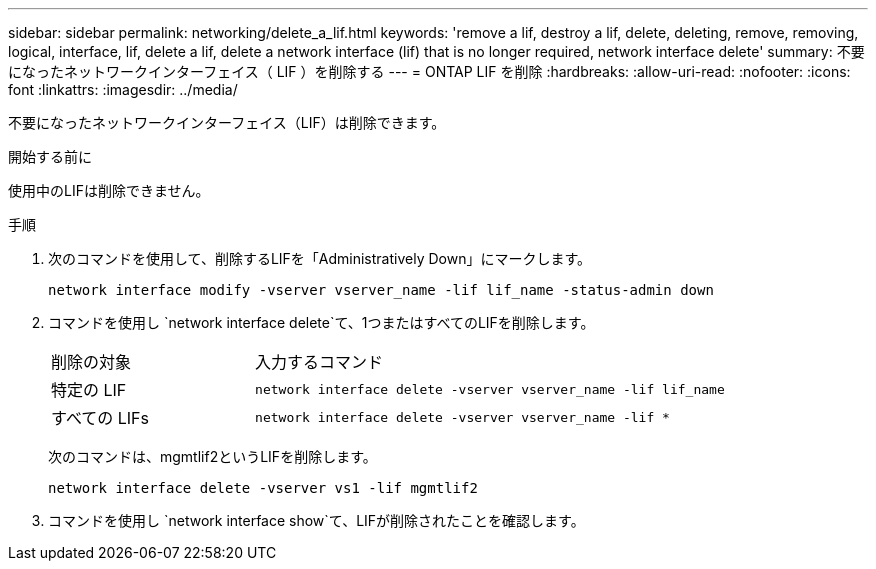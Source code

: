 ---
sidebar: sidebar 
permalink: networking/delete_a_lif.html 
keywords: 'remove a lif, destroy a lif, delete, deleting, remove, removing, logical, interface, lif, delete a lif, delete a network interface (lif) that is no longer required, network interface delete' 
summary: 不要になったネットワークインターフェイス（ LIF ）を削除する 
---
= ONTAP LIF を削除
:hardbreaks:
:allow-uri-read: 
:nofooter: 
:icons: font
:linkattrs: 
:imagesdir: ../media/


[role="lead"]
不要になったネットワークインターフェイス（LIF）は削除できます。

.開始する前に
使用中のLIFは削除できません。

.手順
. 次のコマンドを使用して、削除するLIFを「Administratively Down」にマークします。
+
....
network interface modify -vserver vserver_name -lif lif_name -status-admin down
....
. コマンドを使用し `network interface delete`て、1つまたはすべてのLIFを削除します。
+
[cols="30,70"]
|===


| 削除の対象 | 入力するコマンド 


 a| 
特定の LIF
 a| 
`network interface delete -vserver vserver_name -lif lif_name`



 a| 
すべての LIFs
 a| 
`network interface delete -vserver vserver_name -lif *`

|===
+
次のコマンドは、mgmtlif2というLIFを削除します。

+
....
network interface delete -vserver vs1 -lif mgmtlif2
....
. コマンドを使用し `network interface show`て、LIFが削除されたことを確認します。

